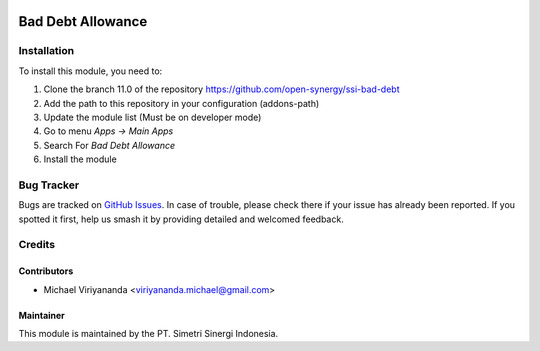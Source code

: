 .. image:: https://img.shields.io/badge/licence-LGPL--3-blue.svg
   :target: http://www.gnu.org/licenses/lgpl-3.0-standalone.html
   :alt: License: LGPL-3

==================
Bad Debt Allowance
==================


Installation
============

To install this module, you need to:

1.  Clone the branch 11.0 of the repository https://github.com/open-synergy/ssi-bad-debt
2.  Add the path to this repository in your configuration (addons-path)
3.  Update the module list (Must be on developer mode)
4.  Go to menu *Apps -> Main Apps*
5.  Search For *Bad Debt Allowance*
6.  Install the module

Bug Tracker
===========

Bugs are tracked on `GitHub Issues
<https://github.com/open-synergy/ssi-bad-debt/issues>`_. In case of trouble, please
check there if your issue has already been reported. If you spotted it first,
help us smash it by providing detailed and welcomed feedback.


Credits
=======

Contributors
------------

* Michael Viriyananda <viriyananda.michael@gmail.com>

Maintainer
----------

.. image:: https://simetri-sinergi.id/logo.png
   :alt: PT. Simetri Sinergi Indonesia
   :target: https://simetri-sinergi.id.com

This module is maintained by the PT. Simetri Sinergi Indonesia.
